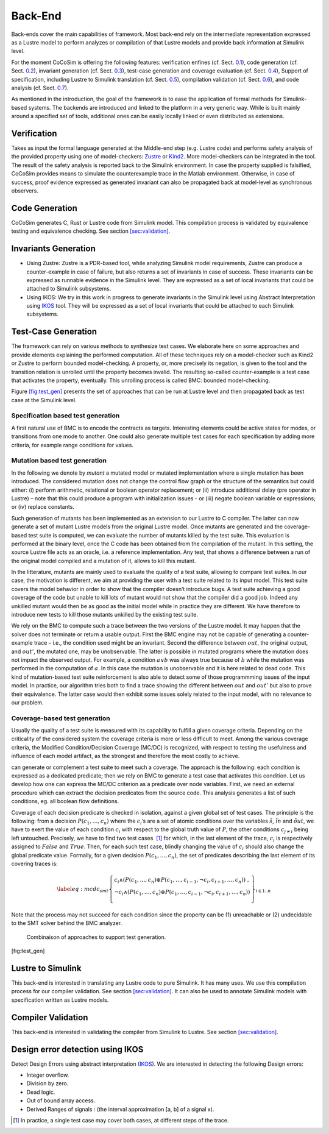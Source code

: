 Back-End
========
Back-ends cover the main capabilities of framework. Most back-end rely
on the intermediate representation expressed as a Lustre model to
perform analyzes or compilation of that Lustre models and provide back
information at Simulink level.

For the moment CoCoSim is offering the following features: verification
enfines (cf. Sect. \ `0.1 <#sec:bk-end:verif>`__), code generation (cf.
Sect. \ `0.2 <#sec:bk-end:codegen>`__), invariant generation (cf.
Sect. \ `0.3 <#sec:bk-end:invariant_gen>`__), test-case generation and
coverage evaluation (cf. Sect. \ `0.4 <#sec:bk-end:tests>`__), Support
of specification, including Lustre to Simulink translation (cf.
Sect. \ `0.5 <#sec:bk-end:spec>`__), compilation validation (cf.
Sect. \ `0.6 <#sec:bk-end:validation>`__), and code analysis (cf.
Sect. \ `0.7 <#sec:bk-end:codeverif>`__).

As mentioned in the introduction, the goal of the framework is to ease
the application of formal methods for Simulink-based systems. The
backends are introduced and linked to the platform in a very generic
way. While is built mainly around a specified set of tools, additional
ones can be easily locally linked or even distributed as extensions.

.. _sec:bk-end:verif:

Verification
------------

Takes as input the formal language generated at the Middle-end step
(e.g. Lustre code) and performs safety analysis of the provided property
using one of model-checkers:
`Zustre <https://github.com/coco-team/zustre>`__ or
`Kind2 <http://kind2-mc.github.io/kind2/>`__. More model-checkers can be
integrated in the tool. The result of the safety analysis is reported
back to the Simulink environment. In case the property supplied is
falsified, CoCoSim provides means to simulate the counterexample trace
in the Matlab environment. Otherwise, in case of success, proof evidence
expressed as generated invariant can also be propagated back at
model-level as synchronous observers.

.. _sec:bk-end:codegen:

Code Generation
---------------

CoCoSim generates C, Rust or Lustre code from Simulink model. This
compilation process is validated by equivalence testing and equivalence
checking. See section `[sec:validation] <#sec:validation>`__.

.. _sec:bk-end:invariant_gen:

Invariants Generation
---------------------

-  Using Zustre: Zustre is a PDR-based tool, while analyzing Simulink
   model requirements, Zustre can produce a counter-example in case of
   failure, but also returns a set of invariants in case of success.
   These invariants can be expressed as runnable evidence in the
   Simulink level. They are expressed as a set of local invariants that
   could be attached to Simulink subsystems.

-  Using IKOS: We try in this work in progress to generate invariants in
   the Simulink level using Abstract Interpretation using
   `IKOS <https://ti.arc.nasa.gov/opensource/ikos/>`__ tool. They will
   be expressed as a set of local invariants that could be attached to
   each Simulink subsystems.

.. _sec:bk-end:tests:

Test-Case Generation
--------------------

The framework can rely on various methods to synthesize test cases. We
elaborate here on some approaches and provide elements explaining the
performed computation. All of these techniques rely on a model-checker
such as Kind2 or Zustre to perform bounded model-checking. A property,
or, more precisely its negation, is given to the tool and the transition
relation is unrolled until the property becomes invalid. The resulting
so-called counter-example is a test case that activates the property,
eventually. This unrolling process is called BMC: bounded
model-checking.

Figure \ `[fig:test_gen] <#fig:test_gen>`__ presents the set of
approaches that can be run at Lustre level and then propagated back as
test case at the Simulink level.

Specification based test generation
"""""""""""""""""""""""""""""""""""

A first natural use of BMC is to encode the contracts as targets.
Interesting elements could be active states for modes, or transitions
from one mode to another. One could also generate multiple test cases
for each specification by adding more criteria, for example range
conditions for values.

.. _sec:mutation:

Mutation based test generation
""""""""""""""""""""""""""""""

In the following we denote by *mutant* a mutated model or mutated
implementation where a single mutation has been introduced. The
considered mutation does not change the control flow graph or the
structure of the semantics but could either: (i) perform arithmetic,
relational or boolean operator replacement; or (ii) introduce additional
delay (pre operator in Lustre) – note that this could produce a program
with initialization issues - or (iii) negate boolean variable or
expressions; or (iv) replace constants.

Such generation of mutants has been implemented as an extension to our
Lustre to C compiler. The latter can now generate a set of mutant Lustre
models from the original Lustre model. Once mutants are generated and
the coverage-based test suite is computed, we can evaluate the number of
mutants killed by the test suite. This evaluation is performed at the
binary level, once the C code has been obtained from the compilation of
the mutant. In this setting, the source Lustre file acts as an oracle,
i.e. a reference implementation. Any test, that shows a difference
between a run of the original model compiled and a mutation of it,
allows to kill this mutant.

In the litterature, mutants are mainly used to evaluate the quality of a
test suite, allowing to compare test suites. In our case, the motivation
is different, we aim at providing the user with a test suite related to
its input model. This test suite covers the model behavior in order to
show that the compiler doesn’t introduce bugs. A test suite achieving a
good coverage of the code but unable to kill lots of mutant would not
show that the compiler did a good job. Indeed any unkilled mutant would
then be as good as the initial model while in practice they are
different. We have therefore to introduce new tests to kill those
mutants unkilled by the existing test suite.

We rely on the BMC to compute such a trace between the two versions of
the Lustre model. It may happen that the solver does not terminate or
return a usable output. First the BMC engine may not be capable of
generating a counter-example trace – i.e., the condition used might be
an invariant. Second the difference between :math:`out`, the original
output, and :math:`out'`, the mutated one, may be unobservable. The
latter is possible in mutated programs where the mutation does not
impact the observed output. For example, a condition :math:`a \lor b`
was always true because of :math:`b` while the mutation was performed in
the computation of :math:`a`. In this case the mutation is unobservable
and it is here related to dead code. This kind of mutation-based test
suite reinforcement is also able to detect some of those programmming
issues of the input model. In practice, our algorithm tries both to find
a trace showing the different between :math:`out` and :math:`out'` but
also to prove their equivalence. The latter case would then exhibit some
issues solely related to the input model, with no relevance to our
problem.

Coverage-based test generation
""""""""""""""""""""""""""""""

Usually the quality of a test suite is measured with its capability to
fulfill a given coverage criteria. Depending on the criticality of the
considered system the coverage criteria is more or less difficult to
meet. Among the various coverage criteria, the Modified
Condition/Decision Coverage (MC/DC) is recognized, with respect to
testing the usefulness and influence of each model artifact, as the
strongest and therefore the most costly to achieve.

can generate or complement a test suite to meet such a coverage. The
approach is the following: each condition is expressed as a dedicated
predicate; then we rely on BMC to generate a test case that activates
this condition. Let us develop how one can express the MC/DC criterion
as a predicate over node variables. First, we need an external procedure
which can extract the decision predicates from the source code. This
analysis generates a list of such conditions, eg. all boolean flow
definitions.

Coverage of each decision predicate is checked in isolation, against a
given global set of test cases. The principle is the following: from a
decision :math:`P(c_1,\ldots,c_n)` where the :math:`c_i`\ ’s are a set
of atomic conditions over the variables :math:`\tilde{s}`,
:math:`\tilde{in}` and :math:`\tilde{out}`, we have to exert the value
of each condition :math:`c_i` with respect to the global truth value of
:math:`P`, the other conditions :math:`c_{j\neq i}` being left
untouched. Precisely, we have to find two test cases  [1]_ for which, in
the last element of the trace, :math:`c_i` is respectively assigned to
:math:`False` and :math:`True`. Then, for each such test case, blindly
changing the value of :math:`c_i` should also change the global
predicate value. Formally, for a given decision
:math:`P(c_1,\ldots,c_n)`, the set of predicates describing the last
element of its covering traces is:

.. math::

   \label{eq:mcdc_smt}
   \left\{
   \begin{array}{l}
    c_i \land (P(c_1, \ldots, c_n) \oplus P(c_1, \ldots, c_{i-1}, \neg c_i, c_{i+1},\ldots, c_n))\ ,\\
   \neg c_i \land (P(c_1, \ldots, c_n) \oplus P(c_1, \ldots, c_{i-1}, \neg c_i, c_{i+1},\ldots, c_n))\\
   \end{array}\right\}
   _{i \in 1..n}

Note that the process may not succeed for each condition since the
property can be (1) unreachable or (2) undecidable to the SMT solver
behind the BMC analyzer.

.. raw:: latex

   \centering

.. figure:: /graphics/arch_test.*
   :alt: Combinaison of approaches to support test generation.

   Combinaison of approaches to support test generation.

[fig:test_gen]

.. _sec:bk-end:spec:

Lustre to Simulink
------------------

This back-end is interested in translating any Lustre code to pure
Simulink. It has many uses. We use this compilation process for our
compiler validation. See section `[sec:validation] <#sec:validation>`__.
It can also be used to annotate Simulink models with specification
written as Lustre models.

.. _sec:bk-end:validation:

Compiler Validation
-------------------

This back-end is interested in validating the compiler from Simulink to
Lustre. See section `[sec:validation] <#sec:validation>`__.

.. _sec:bk-end:codeverif:

Design error detection using IKOS
---------------------------------

Detect Design Errors using abstract interpretation
(`IKOS <https://ti.arc.nasa.gov/opensource/ikos/>`__). We are interested
in detecting the following Design errors:

-  Integer overflow.

-  Division by zero.

-  Dead logic.

-  Out of bound array access.

-  Derived Ranges of signals : (the interval approximation [a, b] of a
   signal x).

.. [1]
   In practice, a single test case may cover both cases, at different
   steps of the trace.
